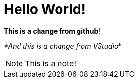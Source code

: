 = Hello World!
:icons: font

**This is a change from github!**

_*And this is a change from VStudio_*

NOTE: This is a note!